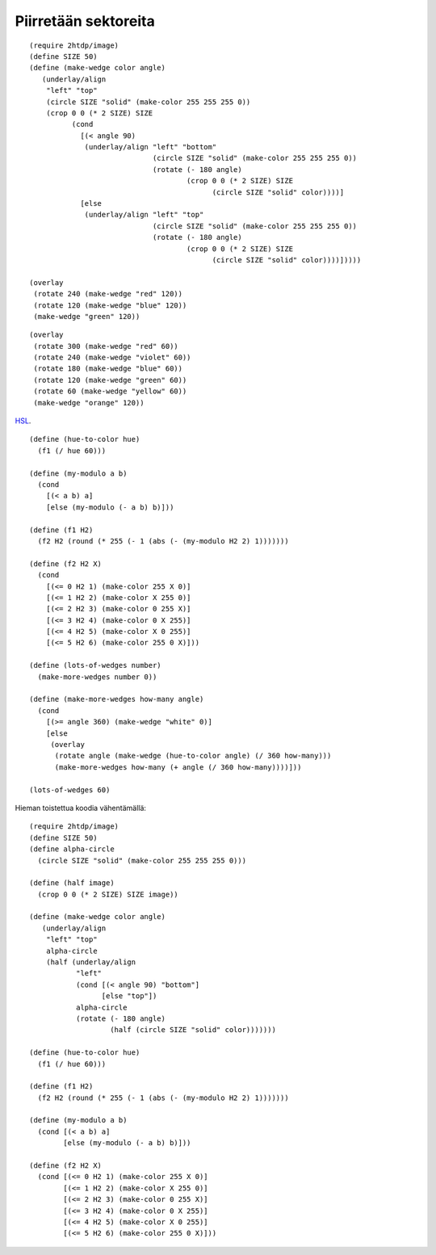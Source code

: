 Piirretään sektoreita
=====================

::

    (require 2htdp/image)
    (define SIZE 50)
    (define (make-wedge color angle)
       (underlay/align
        "left" "top"
        (circle SIZE "solid" (make-color 255 255 255 0))
        (crop 0 0 (* 2 SIZE) SIZE
              (cond
                [(< angle 90)
                 (underlay/align "left" "bottom"
                                 (circle SIZE "solid" (make-color 255 255 255 0))
                                 (rotate (- 180 angle)
                                         (crop 0 0 (* 2 SIZE) SIZE
                                               (circle SIZE "solid" color))))]
                [else
                 (underlay/align "left" "top"
                                 (circle SIZE "solid" (make-color 255 255 255 0))
                                 (rotate (- 180 angle)
                                         (crop 0 0 (* 2 SIZE) SIZE
                                               (circle SIZE "solid" color))))]))))

    (overlay
     (rotate 240 (make-wedge "red" 120))
     (rotate 120 (make-wedge "blue" 120))
     (make-wedge "green" 120))

.. image:: _static/kolme-sektoria.png

::

    (overlay
     (rotate 300 (make-wedge "red" 60))
     (rotate 240 (make-wedge "violet" 60))
     (rotate 180 (make-wedge "blue" 60))
     (rotate 120 (make-wedge "green" 60))
     (rotate 60 (make-wedge "yellow" 60))
     (make-wedge "orange" 120))

.. image:: _static/kuusi-sektoria.png

HSL__.

__ https://en.wikipedia.org/wiki/HSL_and_HSV#From_HSL

::

    (define (hue-to-color hue)
      (f1 (/ hue 60)))

    (define (my-modulo a b)
      (cond
        [(< a b) a]
        [else (my-modulo (- a b) b)]))

    (define (f1 H2)
      (f2 H2 (round (* 255 (- 1 (abs (- (my-modulo H2 2) 1)))))))

    (define (f2 H2 X)
      (cond
        [(<= 0 H2 1) (make-color 255 X 0)]
        [(<= 1 H2 2) (make-color X 255 0)]
        [(<= 2 H2 3) (make-color 0 255 X)]
        [(<= 3 H2 4) (make-color 0 X 255)]
        [(<= 4 H2 5) (make-color X 0 255)]
        [(<= 5 H2 6) (make-color 255 0 X)]))

    (define (lots-of-wedges number)
      (make-more-wedges number 0))

    (define (make-more-wedges how-many angle)
      (cond
        [(>= angle 360) (make-wedge "white" 0)]
        [else
         (overlay
          (rotate angle (make-wedge (hue-to-color angle) (/ 360 how-many)))
          (make-more-wedges how-many (+ angle (/ 360 how-many))))]))

    (lots-of-wedges 60)

.. image:: _static/kuusikymmenta-sektoria.png

Hieman toistettua koodia vähentämällä::

    (require 2htdp/image)
    (define SIZE 50)
    (define alpha-circle
      (circle SIZE "solid" (make-color 255 255 255 0)))

    (define (half image)
      (crop 0 0 (* 2 SIZE) SIZE image))

    (define (make-wedge color angle)
       (underlay/align
        "left" "top"
        alpha-circle
        (half (underlay/align
               "left"
               (cond [(< angle 90) "bottom"]
                     [else "top"])
               alpha-circle
               (rotate (- 180 angle)
                       (half (circle SIZE "solid" color)))))))

    (define (hue-to-color hue)
      (f1 (/ hue 60)))

    (define (f1 H2)
      (f2 H2 (round (* 255 (- 1 (abs (- (my-modulo H2 2) 1)))))))

    (define (my-modulo a b)
      (cond [(< a b) a]
            [else (my-modulo (- a b) b)]))

    (define (f2 H2 X)
      (cond [(<= 0 H2 1) (make-color 255 X 0)]
            [(<= 1 H2 2) (make-color X 255 0)]
            [(<= 2 H2 3) (make-color 0 255 X)]
            [(<= 3 H2 4) (make-color 0 X 255)]
            [(<= 4 H2 5) (make-color X 0 255)]
            [(<= 5 H2 6) (make-color 255 0 X)]))
